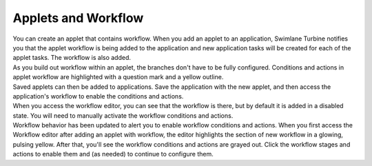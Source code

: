 Applets and Workflow
====================

| You can create an applet that contains workflow. When you add an
  applet to an application, Swimlane Turbine notifies you that the
  applet workflow is being added to the application and new application
  tasks will be created for each of the applet tasks. The workflow is
  also added.
| |image1|

| As you build out workflow within an applet, the branches don't have to
  be fully configured. Conditions and actions in applet workflow are
  highlighted with a question mark and a yellow outline.
| |image2|
| Saved applets can then be added to applications. Save the application
  with the new applet, and then access the application's workflow to
  enable the conditions and actions.

| When you access the workflow editor, you can see that the workflow is
  there, but by default it is added in a disabled state. You will need
  to manually activate the workflow conditions and actions.
| |image3|
| Workflow behavior has been updated to alert you to enable workflow
  conditions and actions. When you first access the Workflow editor
  after adding an applet with workflow, the editor highlights the
  section of new workflow in a glowing, pulsing yellow. After that,
  you'll see the workflow conditions and actions are grayed out. Click
  the workflow stages and actions to enable them and (as needed) to
  continue to configure them.

.. |image1| image:: ../../Resources/Images/workflow-and-tasks-added-dialog.png
.. |image2| image:: ../../Resources/Images/appletworkflowprogress.png
.. |image3| image:: ../../Resources/Images/workflowstagedisabled.png
